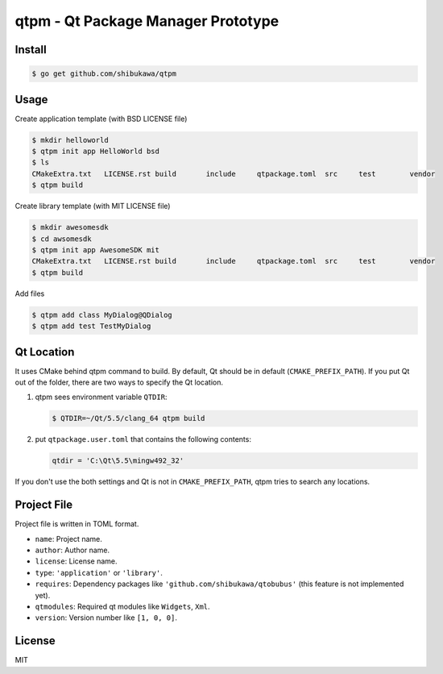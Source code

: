 qtpm - Qt Package Manager Prototype
=======================================

Install
----------

.. code-block:: bash

   $ go get github.com/shibukawa/qtpm

Usage
----------

Create application template (with BSD LICENSE file)

.. code-block:: bash

   $ mkdir helloworld
   $ qtpm init app HelloWorld bsd
   $ ls
   CMakeExtra.txt   LICENSE.rst build       include     qtpackage.toml  src     test        vendor
   $ qtpm build 

Create library template (with MIT LICENSE file)

.. code-block:: bash

   $ mkdir awesomesdk
   $ cd awsomesdk
   $ qtpm init app AwesomeSDK mit
   CMakeExtra.txt   LICENSE.rst build       include     qtpackage.toml  src     test        vendor
   $ qtpm build 

Add files

.. code-block:: bash

   $ qtpm add class MyDialog@QDialog
   $ qtpm add test TestMyDialog

Qt Location
--------------

It uses CMake behind qtpm command to build. By default, Qt should be in default (``CMAKE_PREFIX_PATH``). If you put Qt out of the folder,
there are two ways to specify the Qt location.

1. qtpm sees environment variable ``QTDIR``:

   .. code-block:: bash

      $ QTDIR=~/Qt/5.5/clang_64 qtpm build

2. put ``qtpackage.user.toml`` that contains the following contents:

   .. code-block:: none

      qtdir = 'C:\Qt\5.5\mingw492_32'

If you don't use the both settings and Qt is not in ``CMAKE_PREFIX_PATH``, qtpm tries to search any locations.

Project File
-----------------

Project file is written in TOML format.

* ``name``: Project name.
* ``author``: Author name.
* ``license``: License name.
* ``type``: ``'application'`` or ``'library'``.
* ``requires``: Dependency packages like ``'github.com/shibukawa/qtobubus'`` (this feature is not implemented yet).
* ``qtmodules``: Required qt modules like ``Widgets``, ``Xml``.
* ``version``: Version number like ``[1, 0, 0]``.

License
--------------

MIT

